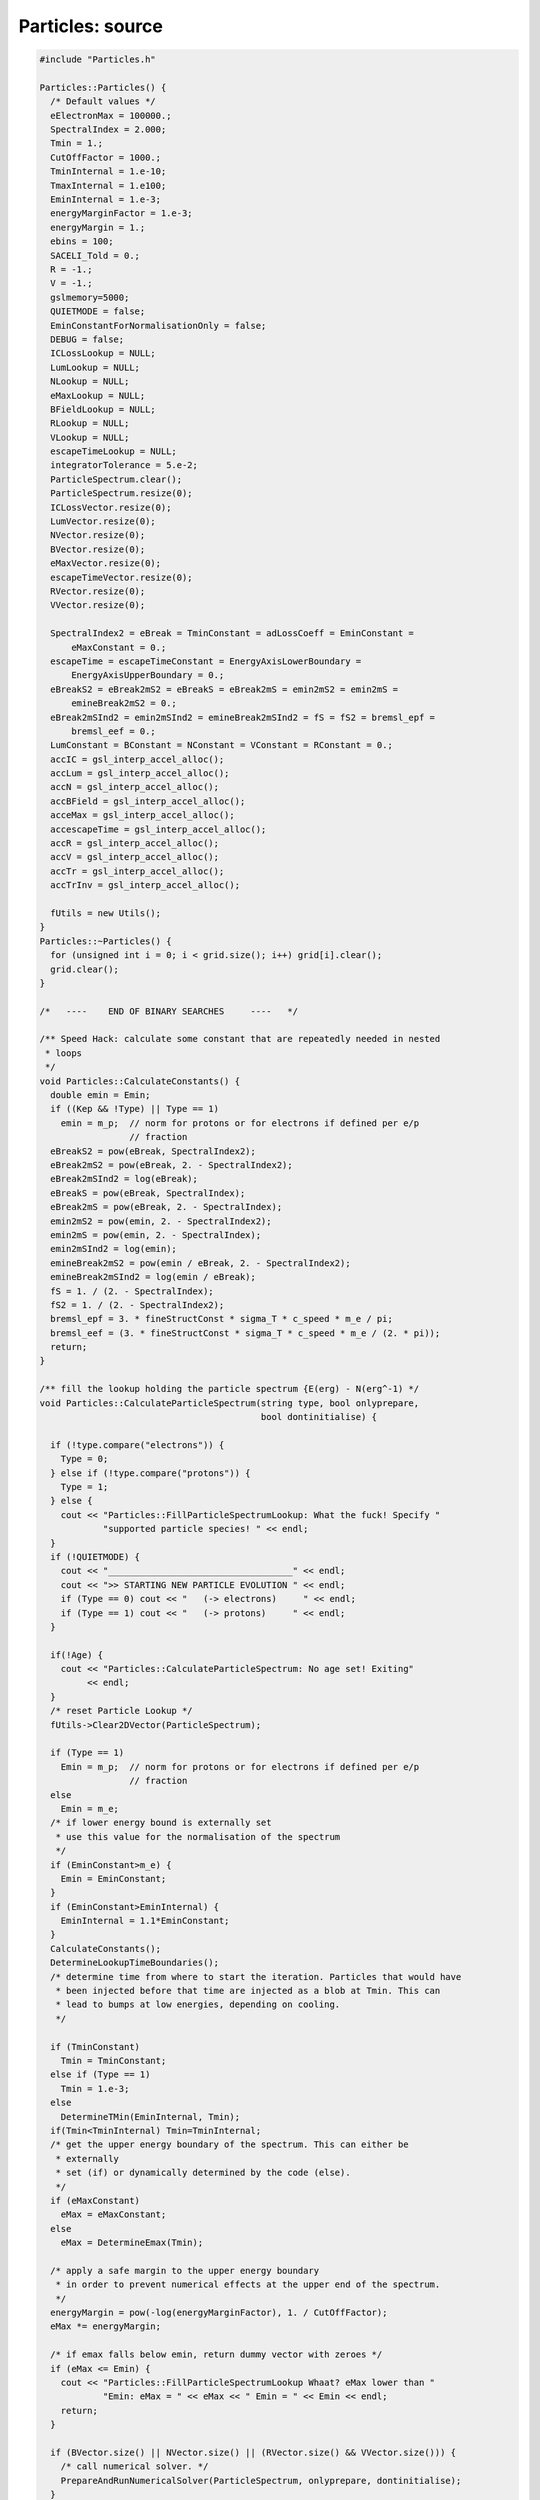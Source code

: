 Particles: source
=================

.. sourcecode:: C++

  #include "Particles.h"
  
  Particles::Particles() {
    /* Default values */
    eElectronMax = 100000.;
    SpectralIndex = 2.000;
    Tmin = 1.;
    CutOffFactor = 1000.;
    TminInternal = 1.e-10;
    TmaxInternal = 1.e100;
    EminInternal = 1.e-3;
    energyMarginFactor = 1.e-3;
    energyMargin = 1.;
    ebins = 100;
    SACELI_Told = 0.;
    R = -1.;
    V = -1.;
    gslmemory=5000;
    QUIETMODE = false;
    EminConstantForNormalisationOnly = false;
    DEBUG = false;
    ICLossLookup = NULL;
    LumLookup = NULL;
    NLookup = NULL;
    eMaxLookup = NULL;
    BFieldLookup = NULL;
    RLookup = NULL;
    VLookup = NULL;
    escapeTimeLookup = NULL;
    integratorTolerance = 5.e-2;
    ParticleSpectrum.clear();
    ParticleSpectrum.resize(0);
    ICLossVector.resize(0);
    LumVector.resize(0);
    NVector.resize(0);
    BVector.resize(0);
    eMaxVector.resize(0);
    escapeTimeVector.resize(0);
    RVector.resize(0);
    VVector.resize(0);
  
    SpectralIndex2 = eBreak = TminConstant = adLossCoeff = EminConstant =
        eMaxConstant = 0.;
    escapeTime = escapeTimeConstant = EnergyAxisLowerBoundary =
        EnergyAxisUpperBoundary = 0.;
    eBreakS2 = eBreak2mS2 = eBreakS = eBreak2mS = emin2mS2 = emin2mS =
        emineBreak2mS2 = 0.;
    eBreak2mSInd2 = emin2mSInd2 = emineBreak2mSInd2 = fS = fS2 = bremsl_epf =
        bremsl_eef = 0.;
    LumConstant = BConstant = NConstant = VConstant = RConstant = 0.;
    accIC = gsl_interp_accel_alloc();
    accLum = gsl_interp_accel_alloc();
    accN = gsl_interp_accel_alloc();
    accBField = gsl_interp_accel_alloc();
    acceMax = gsl_interp_accel_alloc();
    accescapeTime = gsl_interp_accel_alloc();
    accR = gsl_interp_accel_alloc();
    accV = gsl_interp_accel_alloc();
    accTr = gsl_interp_accel_alloc();
    accTrInv = gsl_interp_accel_alloc();
  
    fUtils = new Utils();
  }
  Particles::~Particles() {
    for (unsigned int i = 0; i < grid.size(); i++) grid[i].clear();
    grid.clear();
  }
  
  /*   ----    END OF BINARY SEARCHES     ----   */
  
  /** Speed Hack: calculate some constant that are repeatedly needed in nested
   * loops
   */
  void Particles::CalculateConstants() {
    double emin = Emin;
    if ((Kep && !Type) || Type == 1)
      emin = m_p;  // norm for protons or for electrons if defined per e/p
                   // fraction
    eBreakS2 = pow(eBreak, SpectralIndex2);
    eBreak2mS2 = pow(eBreak, 2. - SpectralIndex2);
    eBreak2mSInd2 = log(eBreak);
    eBreakS = pow(eBreak, SpectralIndex);
    eBreak2mS = pow(eBreak, 2. - SpectralIndex);
    emin2mS2 = pow(emin, 2. - SpectralIndex2);
    emin2mS = pow(emin, 2. - SpectralIndex);
    emin2mSInd2 = log(emin);
    emineBreak2mS2 = pow(emin / eBreak, 2. - SpectralIndex2);
    emineBreak2mSInd2 = log(emin / eBreak);
    fS = 1. / (2. - SpectralIndex);
    fS2 = 1. / (2. - SpectralIndex2);
    bremsl_epf = 3. * fineStructConst * sigma_T * c_speed * m_e / pi;
    bremsl_eef = (3. * fineStructConst * sigma_T * c_speed * m_e / (2. * pi));
    return;
  }
  
  /** fill the lookup holding the particle spectrum {E(erg) - N(erg^-1) */
  void Particles::CalculateParticleSpectrum(string type, bool onlyprepare,
                                            bool dontinitialise) {
  
    if (!type.compare("electrons")) {
      Type = 0;
    } else if (!type.compare("protons")) {
      Type = 1;
    } else {
      cout << "Particles::FillParticleSpectrumLookup: What the fuck! Specify "
              "supported particle species! " << endl;
    }
    if (!QUIETMODE) {
      cout << "___________________________________" << endl;
      cout << ">> STARTING NEW PARTICLE EVOLUTION " << endl;
      if (Type == 0) cout << "   (-> electrons)     " << endl;
      if (Type == 1) cout << "   (-> protons)     " << endl;
    }
  
    if(!Age) {
      cout << "Particles::CalculateParticleSpectrum: No age set! Exiting"
           << endl;
    }
    /* reset Particle Lookup */
    fUtils->Clear2DVector(ParticleSpectrum);
  
    if (Type == 1)
      Emin = m_p;  // norm for protons or for electrons if defined per e/p
                   // fraction
    else
      Emin = m_e;
    /* if lower energy bound is externally set
     * use this value for the normalisation of the spectrum
     */
    if (EminConstant>m_e) {
      Emin = EminConstant;
    }
    if (EminConstant>EminInternal) {
      EminInternal = 1.1*EminConstant;
    }
    CalculateConstants();
    DetermineLookupTimeBoundaries();
    /* determine time from where to start the iteration. Particles that would have
     * been injected before that time are injected as a blob at Tmin. This can
     * lead to bumps at low energies, depending on cooling.
     */
  
    if (TminConstant)
      Tmin = TminConstant;
    else if (Type == 1)
      Tmin = 1.e-3;
    else
      DetermineTMin(EminInternal, Tmin);
    if(Tmin<TminInternal) Tmin=TminInternal;
    /* get the upper energy boundary of the spectrum. This can either be
     * externally
     * set (if) or dynamically determined by the code (else).
     */
    if (eMaxConstant)
      eMax = eMaxConstant;
    else
      eMax = DetermineEmax(Tmin);
  
    /* apply a safe margin to the upper energy boundary
     * in order to prevent numerical effects at the upper end of the spectrum.
     */
    energyMargin = pow(-log(energyMarginFactor), 1. / CutOffFactor);
    eMax *= energyMargin;
  
    /* if emax falls below emin, return dummy vector with zeroes */
    if (eMax <= Emin) {
      cout << "Particles::FillParticleSpectrumLookup Whaat? eMax lower than "
              "Emin: eMax = " << eMax << " Emin = " << Emin << endl;
      return;
    }
  
    if (BVector.size() || NVector.size() || (RVector.size() && VVector.size())) {
      /* call numerical solver. */
      PrepareAndRunNumericalSolver(ParticleSpectrum, onlyprepare, dontinitialise);
    }
    else if (Type==0 && (BConstant || NConstant || VConstant)) {
      /* if B-Field, ambient density and speed are set externally thus constant.
       * This means constant energy losses due to Brems- and Synchrotronstrahlung
       * as well as adiabatic expansion (currently IC losses are always constant
       * in GAMERA.).
       */
      CalculateEnergyTrajectory();
      CalcSpecSemiAnalyticConstELoss();
    }
    else if (Type==1 && VConstant) {
      /* if B-Field, ambient density and speed are set externally thus constant.
       * This means constant energy losses due to Brems- and Synchrotronstrahlung
       * as well as adiabatic expansion (currently IC losses are always constant
       * in GAMERA.).
       */
      CalculateEnergyTrajectory();
      CalcSpecSemiAnalyticConstELoss();
    } else {
      CalcSpecSemiAnalyticNoELoss();
    }
    if (!QUIETMODE) {
      cout << ">> PARTICLE EVOLUTION DONE. EXITING." << endl;
      cout << endl;
    }
    return;
  }
  
  /** particle injection spectrum, assuming a power-law+super exponential Cut-off
   * supported injection Spectra:
   * - Power Law with exponential cut-off (pars: SpectralIndex,eMax - cut energy,
   * CutOffFactor - ~exp[-(e/emax)^cutOffFactorInternal])
   * - Broken power law with exponential cut-off (pars: SpectralIndex,eMax - cut
   * energy, eBreak - break energy, CutOffFactor -
   * ~exp[-(e/emax)^cutOffFactorInternal])
   * - exponential cut-offs can be mitigated by very high values of "CutOffFactor"
   */
  double Particles::SourceSpectrum(double e) {
    return PowerLawInjectionSpectrum(e, eMax, 10. * eMax);
  }
  
  double Particles::PowerLawInjectionSpectrum(double e, double ecut,
                                              double emax) {
  
    /* exponential cut factor */
    double cutOffFactorInternal = exp(-pow(e / ecut, CutOffFactor));
    /* calculate norm */
    double integral = 0.;
    /* Broken power-law. Used, if both SpectralIndex2 and a break energy are
     * specified */
    // FIXME: special case SpectralIndex,SpectralIndex2 = 2
  
    if (SpectralIndex2 && eBreak) {
      if (SpectralIndex != 2. && SpectralIndex2 != 2.) {
        integral = eBreakS2 * (eBreak2mS2 - emin2mS2) * fS2;
        integral += eBreakS * (pow(emax, 2. - SpectralIndex) - eBreak2mS) * fS;
        if (emax <= eBreak) {
          integral =
              (pow(emax / eBreak, 2. - SpectralIndex2) - emineBreak2mS2) * fS2;
        }
      } else {
        cout << "Particles::PowerLawInjectionSpectrum: todo!" << endl;
      }
    }
    /* else, a single power-law is used in the integrated flux (introduces a small
     * error if
     * depending on "CutOffFactor":
     */
    else {
      if (SpectralIndex != 2.)
        integral = (pow(emax, 2. - SpectralIndex) - emin2mS) *
                   fS;  // FIXME replace with errfunc for exp cutof. (minor error)
      else
        integral = (log(emax) - emin2mSInd2);
    }
    /* calculate the normalisation */
    double SourceSpectrumNorm = Lum / integral;
    double J = 0.;
    /* Broken power-law. If both SpectralIndex2 and a break energy was specified
     */
    if (SpectralIndex2 && eBreak) {
      if (e > eBreak)
        J = SourceSpectrumNorm * pow(e / eBreak, -SpectralIndex) *
            cutOffFactorInternal;
      else if (e <= eBreak && emax <= eBreak)
        J = SourceSpectrumNorm * pow(e / eBreak, -SpectralIndex2) *
            cutOffFactorInternal;
      else
        J = SourceSpectrumNorm * pow(e / eBreak, -SpectralIndex2);
    }
    /* super-exponential cutoff as ~exp[-(e/emax)^cutOffFactorInternal] */
    else {
      J = SourceSpectrumNorm * pow(e, -SpectralIndex) * cutOffFactorInternal;
    }
    if (DEBUG == true) {
      J = 0.;
    }
    return J;
  }
  
  /** Set important class members to values at time t (as specified in
   * CRLumLookup). */
  void Particles::SetMembers(double t) {
    if (t < TminInternal || t > TmaxInternal) {
      cout << "Particles::SetMembers: Time (" << t << "yrs vs {" << TminInternal
           << "," << TmaxInternal << "}) outside boundaries." << endl;
      cout << "  -> Using values from previous time step. If you don't want "
              "this, you have to extend " << endl;
      cout << "     your Lookups (Luminosity,R,V,B,N etc) or set constant values "
              "(via e.g. SetBField()). " << endl;
      return;
    }
    Constants = {LumConstant,  NConstant,         BConstant,
                 eMaxConstant, escapeTimeConstant};
    splines = {LumLookup, NLookup, BFieldLookup, eMaxLookup, escapeTimeLookup};
    accs = {accLum, accN, accBField, acceMax, accescapeTime};
    vals = {&Lum, &N, &BField, &eMax, &escapeTime};
    vs = {LumVector, NVector, BVector, eMaxVector, escapeTimeVector};
    for (unsigned int i = 0; i < Constants.size(); i++) {
      *vals[i] = -1.;
      if (Constants[i])
        *vals[i] = Constants[i];
      else if (splines[i] == NULL)
        continue;
      else
        *vals[i] = gsl_spline_eval(splines[i], t, accs[i]);
    }
  
    R = V = adLossCoeff = 0.;
    if(RConstant && VConstant) {
      R = VConstant*yr_to_sec + RConstant;
      V = VConstant;
    }
  
    else if(RConstant && !VConstant) {
      R = RConstant;
      V = 0.;
    }
    else {
      R = yr_to_sec*V;
      V = VConstant;
    }
  
    if(RVector.size() && t > RVector[0][0] &&
            t < RVector[RVector.size() - 1][0])
      R = gsl_spline_eval(RLookup, t, accR);
  
    if(VVector.size() && t > VVector[0][0] &&
            t < VVector[VVector.size() - 1][0])
      V = gsl_spline_eval(VLookup, t, accV);
  
    if (R && V) adLossCoeff = V / R;
  
    return;
  }
  
  void Particles::SetLookup(vector<vector<double> > v, string LookupType,
                            bool UPDATE) {
    int size = (int)v.size();
    if (!size) {
      cout << "Particles::SetLookup: lookup vector empty. Exiting." << endl;
      return;
    }
    double x[size];
    double y[size];
    for (int i = 0; i < size; i++) {
      x[i] = v[i][0];
      y[i] = v[i][1];
    }
    gsl_spline *ImportLookup = gsl_spline_alloc(gsl_interp_akima, size);
    gsl_spline_init(ImportLookup, x, y, size);
  
    vector<string> st{"ICLoss", "Luminosity", "AmbientDensity", "BField",
                      "Emax",   "EscapeTime", "Radius",         "Speed"};
    vector<gsl_spline **> spl{&ICLossLookup, &LumLookup,  &NLookup,
                              &BFieldLookup, &eMaxLookup, &escapeTimeLookup,
                              &RLookup,      &VLookup};
    vector<vector<vector<double> > *> vs{
        &ICLossVector, &LumVector,        &NVector, &BVector,
        &eMaxVector,   &escapeTimeVector, &RVector, &VVector};
    for (unsigned int i = 0; i < st.size(); i++) {
      if (!LookupType.compare(st[i])) {
        if (*spl[i] != NULL) {
          if (UPDATE == true) {
            gsl_spline_free(*spl[i]);
            *spl[i] = NULL;
          } else {
            cout << "Particles::SetLookup: " << st[i]
                 << " lookup already set earlier. Exiting." << endl;
            return;
          }
        }
        *spl[i] = ImportLookup;
        *vs[i] = v;
        return;
      }
    }
    return;
  }
  
  /** Append CRLUMLOOKUP to CRLumLookup. Time order has to be right, so the
   * youngest
   * appended entry has to be older than the oldest already existing one.
   * This function is useful when iteratively determining B-Field, CR Lum, source
   * speed and radius etc... That is, when the particle distribution influences
   * shock dynamics and B-Field.
   */
  void Particles::ExtendLookup(vector<vector<double> > v, string LookupType) {
    if (!v.size()) {
      cout << "Particles::ExtendLookup: Input vector empty. Exiting." << endl;
      return;
    }
    vector<string> st = {"Luminosity", "AmbientDensity", "BField", "Emax",
                         "EscapeTime", "Radius",         "Speed"};
    vector<vector<vector<double> > > vs = {LumVector,  NVector,          BVector,
                                           eMaxVector, escapeTimeVector, RVector,
                                           VVector};
    for (unsigned int i = 0; i < st.size(); i++) {
      if (!LookupType.compare(st[i])) {
        if (vs[i][vs[i].size() - 1][0] >= v[0][0]) {
          cout << "Particles::ExtendCRLumLookup - WTF, the vector which to add ("
               << st[i] << ") to the existing one starts at earlier times than "
                           "the existing ones ends. Please keep time order in "
                           "the vector! exiting." << endl;
          return;
        }
        vs[i].insert(vs[i].end(), v.begin(), v.end());
        SetLookup(vs[i], LookupType, true);
        return;
      }
    }
    return;
  }
  
  /** calculates the energy loss rate at a given time t from the shock dynamics,
   * ambient photon and B-fields.
   */
  double Particles::EnergyLossRate(double E) {
    double synchl = 0.;
    double icl = 0.;
    double adl = 0.;
    double bremsl = 0.;
    double bremsl_ep = 0.;
    double bremsl_ee = 0.;
    double gamma = (E + m_e) / m_e;
    if (gamma < 1.) gamma = 1.;
    double gamma2 = gamma * gamma;
    double p = sqrt(gamma2 - 1.);
    /* S-parameter. This is only the case in a pure hydrogen gas environment. For
     * more comlex mixture,
     * nuclear charge of the different gas species become important. See Haug2004
     */
    double S = N;
    /* synchrotron losses */
    synchl = (4. / 3.) * sigma_T * c_speed * BField * BField * gamma * gamma /
             (8. * pi);
    if(!ICLossVector.size()) icl=0.;
    else {
      /* IC losses from the lookup table (ICLossLookup) */
      icl = gsl_spline_eval(ICLossLookup, E, accIC);
    }
    /* adiabatic losses (adlossCoeff = V/R) */
    adl = adLossCoeff * E;
  
    /* Bremsstrahlung losses Haug+2004 */
    /* electron-proton bremsstrahlung */
    /* TODO: to be super self-consistent, calculate losses in a lookup, analogue
     * to the IC lookup */
    bremsl_ep = ((2. * gamma2 / 9. - 19. * gamma * p * p / 675. -
                  0.06 * p * p * p * p / gamma) *
                     p * p * p / (gamma * gamma * gamma * gamma * gamma * gamma) +
                 gamma * log(gamma + p) - p / 3.) *
                bremsl_epf * S * gamma2 / (gamma2 + p * p);
  
    /* electron-electron bremsstrahlung */
    bremsl_ee =
        N * bremsl_eef * (p * (gamma - 1.) / gamma) * (log(2. * gamma) - 1. / 3.);
    bremsl = bremsl_ep + bremsl_ee;
  
    /* in case of protons, only take adiabatic losses into account */
    if (Type) {
      synchl = 0.;
      icl = 0.;
      bremsl = 0.;
    }
    if (DEBUG == true) {
      synchl = 0.;
      bremsl = 0.;
      adl = 0.;
    }
    return synchl + icl + adl + bremsl;
  }
  
  /** Prepare axes for the numerical solver (and if onlyprepare==false) call the
   * solver
   */
  void Particles::PrepareAndRunNumericalSolver(
      vector<vector<double> > &particlespectrum, bool onlyprepare,
      bool dontinitialise) {
    if (EnergyAxisUpperBoundary) {
      GetAxis(Emin, EnergyAxisUpperBoundary, ebins, energyAxis, true);
    } else if (EnergyAxisLowerBoundary) {
      GetAxis(EnergyAxisLowerBoundary, eMax, ebins, energyAxis, true);
    } else if (EnergyAxisLowerBoundary && EnergyAxisUpperBoundary) {
      GetAxis(EnergyAxisLowerBoundary, EnergyAxisUpperBoundary, ebins, energyAxis,
              true);
    } else {
      GetAxis(Emin, eMax, ebins, energyAxis, true);
    }
    CreateGrid();
    if (dontinitialise == false) SetInitialCondition(grid, energyAxis, Tmin);
  
    /* if onlyprepare=true, only the axes are initialised, but the grid is not
     * computed
     * until t=age. This is useful in conjunction with
     * ComputeGridInTimeInterval().
     */
    if (onlyprepare == false) ComputeGrid(grid, energyAxis, Tmin, Age, timeAxis);
    return;
  }
  
  /** create an axis that attributes each bin with a real value. */
  void Particles::GetAxis(double min, double max, int steps, vector<double> &Axis,
                          bool logarithmic) {
    Axis.resize(steps);
    if (logarithmic == true) {
      min = log10(min);
      max = log10(max);
    }
    double binsize = (max - min) / steps;
    for (unsigned int i = 0; i < Axis.size(); i++) {
      Axis[i] = min + i * binsize;
    }
  
    return;
  }
  
  /** create the propagation grid out of 2 1D-vectors
   * energy in x-direction, time in y-direction
   */
  void Particles::CreateGrid() {
    fUtils->Clear2DVector(grid);
    grid.push_back(vector<double>());
    for (int i = 0; i < ebins; i++) {
      grid[grid.size() - 1].push_back(0.);
    }
    return;
  }
  
  /** determine the minimum time from where to start
   * the calculation. Electrons before that time are injected as
   * a single 'blob'. This time is derived from the requirement
   * that the blob has slid down to energies e.g. E<1GeV(EMIN) at t=Age.
   */
  void Particles::DetermineTMin(double emin, double &tmin) {
    double logt, logtmin, logtmax, logdt, logsteps, TMIN;
    if (TminInternal > 0.)
      logtmin = log10(TminInternal);
    else
      logtmin = log10(Age) - 5.;
    TMIN = 0.;
    logtmax = log10(Age);
    if (logtmin > logtmax) logtmin = logtmax - 3.;
    logsteps = 30.;
    logdt = (logtmax - logtmin) / logsteps;
    for (logt = logtmin; logt < logtmax; logt += logdt) {
      CalculateEnergyTrajectory(pow(10., logt));
      gsl_interp_accel_reset(accTrInv);
      if (gsl_spline_eval_e(energyTrajectoryInverse, log10(emin), accTrInv,
                            &TMIN))
        continue;
      TMIN = pow(10., TMIN);
      if (TMIN > Age) break;
      tmin = pow(10., logt);
    }
    return;
  }
  
  /** Determine the maximum energy of particles between tmin and Age.
   * This energy is then used as upper boundary for the energy dimension of the
   * grid.
   */
  double Particles::DetermineEmax(double tmin) {
    double t = 0.;
    double dt = 0.;
    double tt = 0.;
    double eMaxHistory = -1.;
    t = tmin;
    dt = (Age - tmin) / 10000.;
    while (t <= Age) {
      if (gsl_spline_eval_e(eMaxLookup, t, acceMax, &tt)) continue;
      if (tt > eMaxHistory) eMaxHistory = tt;
      t += dt;
    }
    return eMaxHistory;
  }
  
  /** set initial condition (a.k.a. set the first energy vector at t=tmin of the
   * grid) */
  void Particles::SetInitialCondition(vector<vector<double> > &Grid,
                                      vector<double> EnergyAxis,
                                      double startTime) {
  
    double t0 = startTime;
    SetMembers(t0);
    for (unsigned int i = 0; i < EnergyAxis.size(); i++) {
      double e = 0.5 * (pow(10, EnergyAxis[i]) + pow(10., EnergyAxis[i + 1]));
      Grid[0][i] = t0 * yr_to_sec * SourceSpectrum(e);
    }
  
    return;
  }
  
  /**
  * Center piece of the class: Numerical solver of the particle spectrum.
  * It treats cooling as an advective flow in energy space, and uses a piece-wise
  * linear numerical scheme to transport particles from one energy bin in the
  * next,
  * where the (energy-dependent) cooling rate is treated as the flow velocity of
  * the 'fluid'. To realise sharp edges in the resulting spectra, the 'SuperBee'
  * and 'MinMod' slope
  * limiters are available (default: MinMod). This slows down the procedure, and
  * can manually be
  * disabled.
  * TODO: write option to choose between slope limiter methods / disable them
  */
  void Particles::ComputeGrid(vector<vector<double> > &Grid,
                              vector<double> EnergyAxis, double startTime,
                              double Age, vector<double> &TimeAxis,
                              double minTimeBin) {
  
    TimeAxis.push_back(startTime);
    TimeAxis.push_back(0.);
    double value = 0.;
    double quot = 0.;
    double t = 0.;
    double e1 = 0.;
    double e2 = 0.;
    double ebin = 0.;
    double tbin = 0.;
    double deltaE1 = 0.;
    double deltaE2 = 0.;
    double ElossRate_e1 = 0.;
    double ElossRate_e2 = 0.;
    unsigned int Esize = EnergyAxis.size() - 1;
    int tt = 1;
    int largestFilledBin = Esize;
    long int count = 0;
    /* append a new energy vector that will always hold the energy spectrum at the
     *  next time step and initialise it with zeroes.
     */
    Grid.push_back(vector<double>());
    for (unsigned int i = 0; i < EnergyAxis.size(); i++) {
      Grid[Grid.size() - 1].push_back(0.);
    }
  
    /* info writeout. Disable it by using 'ToggleQuietMode()' */
    if (!Type && QUIETMODE == false)
      cout << "** Evolving Electron Spectrum:" << endl;
    else if (Type == 1 && QUIETMODE == false)
      cout << "** Evolving Proton Spectrum:" << endl;
  
    /* main loop over time  */
    for (double T = startTime; T < Age; T += tbin / yr_to_sec) {
      /* Set Members (CR luminosity, B-field etc.) at time T */
      SetMembers(T);
      /* dynamically determine tbin size. This is a critical step
       * for the speed of the algorithm. Since the time step size is
       * proportional to Ebinsize(eMax)/Edot(eMax) and Edot ~ E^2,
       * eMax - or the largest relevant energy bin - should be chosen
       * as small as possible. Thus, don't use the energy at eMax, but
       * but rather of the largest filled energy bin.
       * This is 'largestFilledBin' which is time-dependent and is defined
       * in the next for-loop.
       * If an external emax is specified, always choose the highest energy bin
       * value
       */
      if (eMaxConstant) largestFilledBin = Esize - 1;
      e1 = pow(10., EnergyAxis[largestFilledBin - 1]);
      e2 = pow(10., EnergyAxis[largestFilledBin]);
      ebin = e2 - e1;
  
      /* the tbin size is then simply defined as deltaE/Edot_max */
      tbin = ebin / fabs(EnergyLossRate(e2));
  
      /* info writeout */
      if (T > 0.01 * tt * (Age - startTime) && QUIETMODE == false) {
        cout << "\r";
        if (tbin / (yr_to_sec * Age) > 1.e-7) {
          cout << "                                                              "
                  "         \r" << std::flush;
          cout << "    " << (int)(100. * (T - startTime) / (Age - startTime))
               << "\% done \r" << std::flush;
        } else {
          cout << "    " << (int)(100. * (T - startTime) / (Age - startTime))
               << "\% done (Energy losses are very high, iteration might take a "
                  "while)" << std::flush;
        }
        tt++;
      }
      /* in case of protons, energy losses are negligible and the computation
       * is very fast. Thus, there is no reason not to use very fine time bins in
       * this case.
       */
      if (Type) tbin = 0.05 * ebin / EnergyLossRate(e2);
      /* if losses become small (e.g. degrading B-field, or low eMax), time bins
       * may become very large. This can become problematic if tbin << Age no
       * longer
       * holds. Then, replace tbin by minTimeBin (default: 1yr) if
       * tbin>minTimeBin.
       */
      if (tbin > minTimeBin) tbin = minTimeBin;
  
      /* negative time steps are not what we want! In this case shout out some
       * debug. */
      if (tbin < 0.) {
        cout << "Particles::ComputeGrid: ebin = " << ebin << " (e2,e1) = " << e2
             << "," << e1 << ") elossrate(" << e2 << ") = " << EnergyLossRate(e2)
             << " lastbin = " << largestFilledBin << endl;
      }
  
      /* if eMax drops below the lower energy bound of the grid, exit. */
      if (largestFilledBin <= 0) break;
  
      /* This is the new time! */
      t = T + 0.5 * tbin / yr_to_sec;
      /* update the Members at the new time. */
      Lum = 0.;
      SetMembers(t);
  
      /* iterate over the previous spectrum, stored in Grid[0] and calculate
       * Grid[1] from it. This is done using a standard, piece-wise linear
       * advection
       * scheme. Per default, also a slope limiter is implemented (MinMod method),
       * that preserves sharp edges in the particle spectrum rather than smearing
       * it out as in a pure donor-cell algorithm.
       */
  
      /* just for the first step (for speed) */
      ElossRate_e2 = EnergyLossRate(pow(10., EnergyAxis[0]));
      double particleCount = 0.;
      for (unsigned int i = 0; i < Esize; i++) {
        count++;
        value = 0.;
        quot = 0.;
        ebin = 0.;
  
        e1 = pow(10., EnergyAxis[i]);
        e2 = pow(10., EnergyAxis[i + 1]);
  
        /* The following block calculates the streaming of particles in an out
         * of energy bin 'i' by cooling. This component of increase / decrease of
         * particles in bin 'i' is caused by particles already present in the
         * last time step (Grid[0])
         */
        ebin = e2 - e1;
        quot = tbin / ebin;
  
        ElossRate_e1 = ElossRate_e2;
        ElossRate_e2 = EnergyLossRate(e2);
  
        deltaE1 = tbin * ElossRate_e1;
        deltaE2 = tbin * ElossRate_e2;
        /* Donor-cell advection */
        value = Grid[0][i] - quot * Grid[0][i] * ElossRate_e1 +
                quot * Grid[0][i + 1] * ElossRate_e2;
        if (!i) value += quot * Grid[0][i] * ElossRate_e1;
  
        /* these additional operations result in the superbee algorithm */
        //      value -=
        // 0.5*quot*(GetSuperBeeSlope(i,ebin,&Grid)*ElossRate_e1*(ebin-deltaE1)-GetSuperBeeSlope(i+1,ebin,&Grid)*ElossRate_e2*(ebin-deltaE2));
        /* these additional operations result in the minmod slope limiter
         * algorithm */
        value -= 0.5 * quot * (GetMinModSlope(i, ebin, &Grid) * ElossRate_e1 *
                                   (ebin - deltaE1) -
                               GetMinModSlope(i + 1, ebin, &Grid) * ElossRate_e2 *
                                   (ebin - deltaE2));
  
        value *= exp(-pow(e1 / eMax, CutOffFactor));
  
        /* Increase in particles in bin 'i' due to particle injection from the
         * source */
        value += tbin * SourceSpectrum(e1);
  
        /* Decrease in particles in bin 'i' due to particle escape.
         */
        if (escapeTime > 0.) value -= tbin * Grid[0][i] / escapeTime;
  
        /* Determine the largest filled energy bin (needed for the efficient
         * calculation of the next iterative time bin.
         */
        if (value > 0.) largestFilledBin = i;
        /* set the particle number (value) in at bin 'i' in Grid[i] */
        Grid[1][i] = value;
        particleCount += value * ebin;
      }
      /* put a "0" as the last element of this row in order to avoid edge effects.
       */
      Grid[1][Esize] = 0.;
      /* set the just now calculated spectrum as base spectrum for the next step
       * This way, only 2 vectors are needed for the calculation of the spectrum
       */
      double Econt = 0.;
      for (unsigned int ii = 0; ii < Grid[1].size(); ii++) Econt += Grid[0][ii];
      if (fabs(Econt) > 1.) Grid[0] = Grid[1];
    }
  
    /* Fill the final lookup, holding the time evolved spectrum at time = Age.
     * Also, forego edge bins in order to avoid artefacts.
     */
    fUtils->Clear2DVector(ParticleSpectrum);
    for (unsigned int j = 1; j < EnergyAxis.size() - 1; j++) {
      e1 = pow(10., EnergyAxis[j]);
      double val = Grid[0][j];
      if(std::isnan(val) || std::isinf(val) || !val)
        continue;
      fUtils->TwoDVectorPushBack(e1,val,ParticleSpectrum);
    }
    /* Important for wrapper function 'ComputeGridInTimeInterval': remove the last
     * vector (Grid[1]) so that Grid has the same shape as in the beginning of
     * this function.
     */
    Grid.pop_back();
  
    /* for the format of the info writeout */
    if (QUIETMODE == false) {
      cout << endl;
      cout << "    -> DONE!   " << endl;
      cout << endl;
    }
  
    return;
  }
  
  /** slope for MinMod slope limiter method */
  double Particles::GetMinModSlope(int i, double deltaX,
                                   vector<vector<double> > *Grid) {
    double a = ((*Grid)[0][i] - (*Grid)[0][i + 1]) / deltaX;
    double b = ((*Grid)[0][i - 1] - (*Grid)[0][i]) / deltaX;
    double sigma = MinMod(a, b);
    return sigma;
  }
  
  /** slope for superbee slope limiter method */
  double Particles::GetSuperBeeSlope(int i, double deltaX,
                                     vector<vector<double> > *Grid) {
    double a = ((*Grid)[0][i - 1] - (*Grid)[0][i]) / deltaX;
    double b = ((*Grid)[0][i] - (*Grid)[0][i + 1]) / deltaX;
  
    double sigma1 = MinMod(a, 2. * b);
    double sigma2 = MinMod(2. * a, b);
  
    double sigma = MaxMod(sigma1, sigma2);
    return sigma;
  }
  
  /** MaxMod function for slope limiters */
  double Particles::MaxMod(double a, double b) {
    if (a * b > 0. && fabs(a) < fabs(b))
      return b;
    else if (a * b > 0. && fabs(a) >= fabs(b))
      return a;
    else
      return 0.;
  }
  
  /** MinMod function for slope limiters */
  double Particles::MinMod(double a, double b) {
    if (a * b > 0. && fabs(a) < fabs(b))
      return a;
    else if (a * b > 0. && fabs(a) >= fabs(b))
      return b;
    else
      return 0.;
  }
  
  /** wrapper function to calculate the grid only in a specified time interval dT
   * = T2-T2
   * This is especially useful for the creation of time-series of spectra and
   * necessary
   * as the 'ComputeGrid' function only stores two spectra (the actual one and
   * that in the
   * time step before) due to memory storage reasons.
   */
  void Particles::ComputeGridInTimeInterval(double T1, double T2) {
    if (T1 <= Tmin) {
      cout << "Particles::ComputeGridInTimeInterval T1<internal min time (" << T1
           << "<" << Tmin << "). set it artificially to " << Tmin << "yrs."
           << endl;
      T1 = Tmin * 1.001;
    }
  
    fUtils->Clear2DVector(ParticleSpectrum);
    ComputeGrid(grid, energyAxis, T1, T2, timeAxis, yr_to_sec * (T2 - T1) / 100.);
    return;
  }
  
  void Particles::CalcSpecSemiAnalyticNoELoss() {
    if (Tmin >= Age) {
      cout << "CalcSpecSemiAnalyticNoELoss: Tmin is larger/equal "
              "than source age... Exiting" << endl;
      return;
    }
    fUtils->Clear2DVector(ParticleSpectrum);
    double totallum = 0.;
    if(LumConstant)
      totallum = LumConstant*Age;
    else if(LumVector.size()) {
      gsl_interp_accel_reset(accLum);
      if(gsl_spline_eval_integ_e(LumLookup, Tmin, Age, accLum, &totallum))
        totallum = 0.;
    }
    else return;
    LumConstant = totallum*yr_to_sec;
    SetMembers(Age);
  
    double logstep = (log10(eMax) - log10(Emin)) / ebins;
    for (double e = Emin; e < eMax; e = pow(10., log10(e) + logstep)) {
      double val = SourceSpectrum(e);
      if(std::isnan(val) || std::isinf(val) || !val)
        continue;
      fUtils->TwoDVectorPushBack(e,val,ParticleSpectrum);
    }
    return;
  }
  
  void Particles::CalcSpecSemiAnalyticConstELoss() {
    if (Tmin >= Age) {
      cout << "Particles::CalcSpecSemiAnalyticConstELoss: Tmin is larger/equal "
              "than source age... Exiting" << endl;
      return;
    }
    fPointer IntFunc = NULL;
    fUtils->Clear2DVector(ParticleSpectrum);
    double logstep = (log10(eMax) - log10(Emin)) / ebins;
  
    /* info writeout. Disable it by using 'ToggleQuietMode()' */
    if (!Type && QUIETMODE == false)
      cout << "** Evolving Electron Spectrum:" << endl;
    else if (Type == 1 && QUIETMODE == false)
      cout << "** Evolving Proton Spectrum:" << endl;
    // steady state solution
    double maxCoolingTime = -100.;
    for (double E = Emin; E < eMax; E *= 1.01) {
      double CoolingTime = E / EnergyLossRate(E);
      if (CoolingTime > maxCoolingTime) maxCoolingTime = CoolingTime;
    }
    maxCoolingTime /= yr_to_sec;
    if (Age > maxCoolingTime) {
      double dummy = 0.;
      IntFunc = &Particles::SourceSpectrumWrapper;
      int tt = 0;
      SetMembers(Age);
      for (double e = Emin; e < eMax; e = pow(10., log10(e) + logstep)) {
        if (QUIETMODE == false)
          cout << "    " << (int)(100. * tt / ebins) << "\% done\r" << std::flush;
        double val = Integrate(IntFunc, &dummy, e, eMax, integratorTolerance) /
                     EnergyLossRate(e);
        if(std::isnan(val) || std::isinf(val) || !val)
          continue;
        fUtils->TwoDVectorPushBack(e,val,ParticleSpectrum);
        tt++;
      }
    }
    // time integration (constant energy losses)
    else {
      Tmin = vETrajectory[0][0];
      IntFunc = &Particles::SemiAnalyticConstELossIntegrand;
      int tt = 0;
      for (double e = Emin; e < eMax; e = pow(10., log10(e) + logstep)) {
        if (QUIETMODE == false)
          cout << "    " << (int)(100. * tt / ebins) << "\% done\r" << std::flush;
        double val = Integrate(IntFunc, &e, log10(Tmin), log10(Age), 5.e-3);
        SetMembers(Age);
        val /= EnergyLossRate(e);
        if(std::isnan(val) || std::isinf(val) || !val)
          continue;
        fUtils->TwoDVectorPushBack(e,val,ParticleSpectrum);
        tt++;
      }
    }
    return;
  }
  
  
  double Particles::SemiAnalyticConstELossIntegrand(double T, void *par) {
    double tdash, E, Enow;
    Enow = *(double *)par;
    if (gsl_spline_eval_e(energyTrajectoryInverse, log10(Enow), accTrInv, &tdash))
      return 0.;
    if (T > tdash) return 0.;
    T = pow(10., T);
    if(Age - T < Tmin) return 0.;
    tdash = pow(10., tdash);
    if (gsl_spline_eval_e(energyTrajectory, log10(tdash - T), accTr, &E))
      return 0.;
    E = pow(10., E);
    if (E > eMax || E <= 0.) return 0.;
    SetMembers(Age - T);
    if (!SACELI_Told) {
      SACELI_Told = T;
      return 0.;
    }
    double dT = (T - SACELI_Told) * yr_to_sec;
    double dlogT = log10(T) - log10(SACELI_Told);
    SACELI_Told = T;
    return EnergyLossRate(E) * SourceSpectrum(E) * dT / dlogT;
  }
  
  void Particles::SetType(string type) {
    if (!type.compare("electrons"))
      Type = 0;
    else if (!type.compare("protons"))
      Type = 1;
    else
      cout << "Particles::SetType: What the f***! Specify supported particle "
              "species! " << endl;
    return;
  }
  
  double Particles::SourceSpectrumWrapper(double E, void *par) {
    return SourceSpectrum(E);
  }
  
  /**
   * Determine the common time boundaries of the provided lookups for the
   * evolution of parameters (Source Luminosity,B-Field, Ambient density etc.).
   * If everything is set to constant values, i.e. in a stationary scenario,
   * these boundaries will be set to {TminInternal,TmaxInternal} = {1.e-10,1.e100}yrs.
   */
  void Particles::DetermineLookupTimeBoundaries() {
  
    // determine starting time and energy
    double lumtmin, emaxtmin, ntmin, btmin, rtmin, vtmin, esctmin, lumtmax,
        emaxtmax, ntmax, btmax, rtmax, vtmax, esctmax;
    lumtmin = emaxtmin = ntmin = btmin = rtmin = vtmin = esctmin = 1.e-10;
    lumtmax = emaxtmax = ntmax = btmax = rtmax = vtmax = esctmax = 1.e100;
  
    if (LumVector.size()) lumtmin = LumVector[0][0];
    if (eMaxVector.size()) emaxtmin = eMaxVector[0][0];
    if (NVector.size()) ntmin = NVector[0][0];
    if (BVector.size()) btmin = BVector[0][0];
    if (RVector.size()) rtmin = RVector[0][0];
    if (VVector.size()) vtmin = VVector[0][0];
    if (EscapeVector.size()) esctmin = EscapeVector[0][0];
  
    if (LumVector.size()) lumtmax = LumVector[LumVector.size() - 1][0];
    if (eMaxVector.size()) emaxtmax = eMaxVector[eMaxVector.size() - 1][0];
    if (NVector.size()) ntmax = NVector[NVector.size() - 1][0];
    if (BVector.size()) btmax = BVector[BVector.size() - 1][0];
    if (RVector.size()) rtmax = RVector[RVector.size() - 1][0];
    if (VVector.size()) vtmax = VVector[VVector.size() - 1][0];
    if (EscapeVector.size()) esctmin = EscapeVector[EscapeVector.size() - 1][0];
  
    double T0, T1, T2, T3, T4, T;
  
    // first determine highest common lower boundary time of the lookups
    if (!emaxtmin && !ntmin && !btmin && !rtmin && !vtmin)
      T = TminInternal;
    else {
      (rtmin > vtmin) ? T0 = rtmin : T0 = vtmin;
      (ntmin > T0) ? T1 = ntmin : T1 = T0;
      (btmin > T1) ? T2 = btmin : T2 = T1;
      (esctmin > T2) ? T3 = esctmin : T3 = T2;
      (lumtmin > T3) ? T4 = lumtmin : T4 = T3;
      (emaxtmin > T4) ? T = emaxtmin : T = T4;
    }
    TminInternal = T;
  
    // now do the similar thing to get the lowest common higher lookup boundary
    if (!emaxtmin && !ntmin && !btmin && !rtmin && !vtmin)
      T = TmaxInternal;
    else {
      (rtmax < vtmax) ? T0 = rtmax : T0 = vtmax;
      (ntmax < T0) ? T1 = ntmax : T1 = T0;
      (btmax < T1) ? T2 = btmax : T2 = T1;
      (esctmax < T2) ? T3 = esctmax : T3 = T2;
      (lumtmax < T3) ? T4 = lumtmax : T4 = T3;
      (emaxtmax < T4) ? T = emaxtmax : T = T4;
    }
    TmaxInternal = T;
  
    return;
  }
  
  void Particles::CalculateEnergyTrajectory(double TExt) {
    if (TminInternal < 0.) {
      cout << "Particles::CalculateEnergyTrajectory: Calculate internal Tmin "
              "first by running DetermineLookupStartingTime(). Exiting." << endl;
      return;
    }
    fUtils->Clear2DVector(vETrajectory);
  
    double T = TminInternal;
    double E, Edot, dt;
    vETrajectory.clear();
    if (TExt) (TExt > T) ? T = TExt : 1;
    T *= 1.1;
    SetMembers(T);
    E = eMax;
  
    while (E >= Emin) {
      fUtils->TwoDVectorPushBack(T,E,vETrajectory);
      Edot = EnergyLossRate(E);
      dt = 2.e-2 * E / Edot;
      E -= dt * Edot;
      T += dt / yr_to_sec;
      if(T>TmaxInternal) break;
      SetMembers(T);
    }
    int size = (int)vETrajectory.size();
    double x1[size], y1[size], x2[size], y2[size];
    for (int i = 0; i < size; i++) {
      double xVal = log10(vETrajectory[i][0]);
      double eVal = log10(vETrajectory[i][1]);
      if (std::isinf(xVal) || std::isinf(eVal)) continue;
      if (std::isnan(xVal) || std::isnan(eVal)) continue;
      if (std::isnan(xVal) || std::isnan(eVal)) continue;
      x1[i] = xVal;
      y1[i] = eVal;
      x2[size - 1 - i] = eVal;
      y2[size - 1 - i] = xVal;
    }
  
    energyTrajectory = gsl_spline_alloc(gsl_interp_linear, size);
    gsl_spline_init(energyTrajectory, x1, y1, size);
    energyTrajectoryInverse = gsl_spline_alloc(gsl_interp_linear, size);
    gsl_spline_init(energyTrajectoryInverse, x2, y2, size);
    return;
  }
  
  /**
   * Return a particle SED dN/dE vs E (erg vs TeV)
   */
  vector<vector<double> > Particles::GetParticleSED() {
    vector<vector<double> > v;
    for (unsigned int i = 0; i < ParticleSpectrum.size(); i++) {
      double E = ParticleSpectrum[i][0];
      double ETeV = E / TeV_to_erg;
      double N = ParticleSpectrum[i][1];
      if (!N) continue;
      fUtils->TwoDVectorPushBack(ETeV,E * E * N,v);
    }
    return v;
  }
  
  
  void Particles::SetIntegratorMemory(string mode) {
    if(!mode.compare("light")) gslmemory=1000;
    else if(!mode.compare("normal")) gslmemory=5000;
    else if(!mode.compare("heavy")) gslmemory=10000;
    else {
      cout << "Particle::SetIntegratorMemory: Set valid mode. Possibilities: "
                 "  light - normal - heavy. Default is 'normal'. " << endl;
    }
    return;
  }
  /**
   * Integration function using the GSL QAG functionality
   *
   */
  double Particles::Integrate(fPointer f, double *x, double emin, double emax,
                              double tolerance) {
    double integral, error;
    /* no comment */
    auto ptr = [=](double xx)->double {
      return (this->*f)(xx, (void *)x);
    };
    GSLfuncPart<decltype(ptr)> Fp(ptr);
    gsl_function F = *static_cast<gsl_function *>(&Fp);
    gsl_integration_workspace *w = gsl_integration_workspace_alloc(gslmemory);
    if (gsl_integration_qag(&F, emin, emax, 0, tolerance, gslmemory, 1, w, &integral,
                            &error)) {
      gsl_integration_workspace_free(w);
      return 0.;
    }
    gsl_integration_workspace_free(w);
    return integral;
  }
